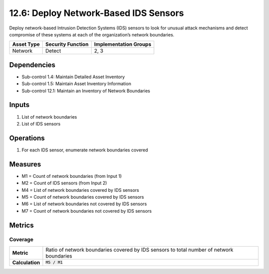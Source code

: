 12.6: Deploy Network-Based IDS Sensors
=========================================================
Deploy network-based Intrusion Detection Systems (IDS) sensors to look for unusual attack mechanisms and detect compromise of these systems at each of the organization’s network boundaries.

.. list-table::
	:header-rows: 1

	* - Asset Type
	  - Security Function
	  - Implementation Groups
	* - Network
	  - Detect
	  - 2, 3

Dependencies
------------
* Sub-control 1.4: Maintain Detailed Asset Inventory
* Sub-control 1.5: Maintain Asset Inventory Information
* Sub-control 12.1: Maintain an Inventory of Network Boundaries

Inputs
-----------
#. List of network boundaries
#. List of IDS sensors

Operations
----------
#. For each IDS sensor, enumerate network boundaries covered

Measures
--------
* M1 = Count of network boundaries (from Input 1)
* M2 = Count of IDS sensors (from Input 2)
* M4 = List of network boundaries covered by IDS sensors
* M5 = Count of network boundaries covered by IDS sensors
* M6 = List of network boundaries not covered by IDS sensors
* M7 = Count of network boundaries not covered by IDS sensors

Metrics
-------

Coverage
^^^^^^^^
.. list-table::

	* - **Metric**
	  - | Ratio of network boundaries covered by IDS sensors to total number of network boundaries 
	* - **Calculation**
	  - :code:`M5 / M1`

.. history
.. authors
.. license
